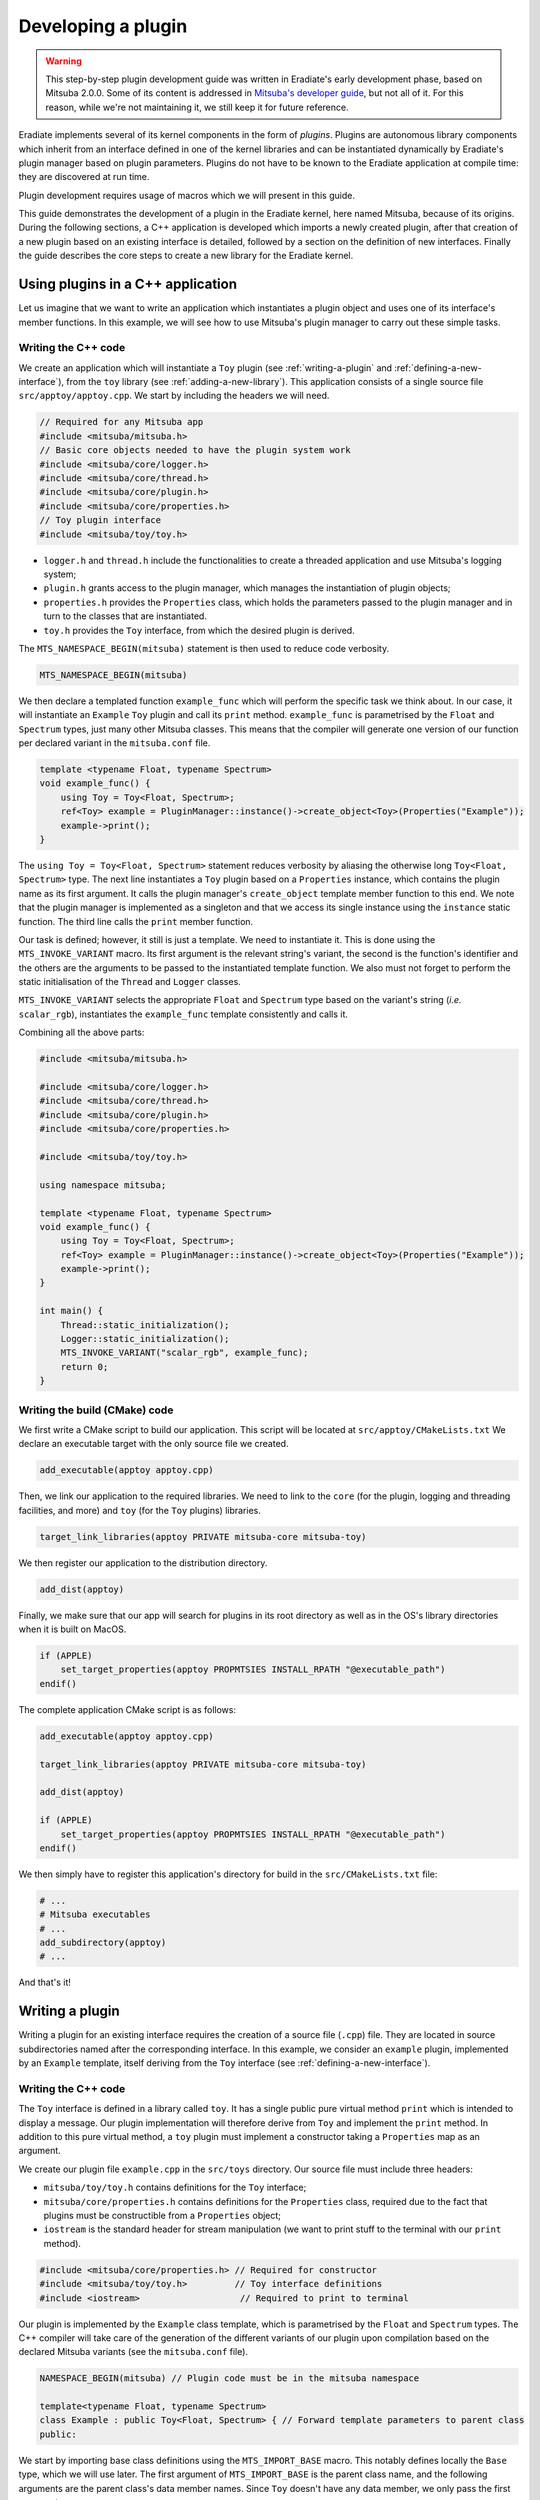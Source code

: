 .. _sec-developer_guide-plugin_development:

Developing a plugin
===================

.. warning::

   This step-by-step plugin development guide was written in Eradiate's early
   development phase, based on Mitsuba 2.0.0. Some of its content is addressed
   in `Mitsuba's developer guide <https://mitsuba2.readthedocs.io/en/latest/src/developer_guide/intro.html>`_,
   but not all of it. For this reason, while we're not maintaining it, we still
   keep it for future reference.

Eradiate implements several of its kernel components in the form of *plugins*. Plugins are autonomous library components which inherit from an interface defined in one of the kernel libraries and can be instantiated dynamically by Eradiate's plugin manager based on plugin parameters. Plugins do not have to be known to the Eradiate application at compile time: they are discovered at run time.

Plugin development requires usage of macros which we will present in this guide.

This guide demonstrates the development of a plugin in the Eradiate kernel, here named Mitsuba,
because of its origins. During the following sections, a C++ application is developed which
imports a newly created plugin, after that creation of a new plugin based on an existing interface
is detailed, followed by a section on the definition of new interfaces. Finally the guide describes
the core steps to create a new library for the Eradiate kernel.

Using plugins in a C++ application
----------------------------------

Let us imagine that we want to write an application which instantiates a plugin object and uses one of its interface's member functions. In this example, we will see how to use Mitsuba's plugin manager to carry out these simple tasks.

Writing the C++ code
^^^^^^^^^^^^^^^^^^^^

We create an application which will instantiate a ``Toy`` plugin (see :ref:`writing-a-plugin` and :ref:`defining-a-new-interface`), from the ``toy`` library (see :ref:`adding-a-new-library`). This application consists of a single source file ``src/apptoy/apptoy.cpp``. We start by including the headers we will need.

.. code-block:: cpp

    // Required for any Mitsuba app
    #include <mitsuba/mitsuba.h>
    // Basic core objects needed to have the plugin system work
    #include <mitsuba/core/logger.h>
    #include <mitsuba/core/thread.h>
    #include <mitsuba/core/plugin.h>
    #include <mitsuba/core/properties.h>
    // Toy plugin interface
    #include <mitsuba/toy/toy.h>

- ``logger.h`` and ``thread.h`` include the functionalities to create a threaded application and use Mitsuba's logging system;
- ``plugin.h`` grants access to the plugin manager, which manages the instantiation of plugin objects;
- ``properties.h`` provides the ``Properties`` class, which holds the parameters passed to the plugin manager and in turn to the classes that are instantiated.
- ``toy.h`` provides the ``Toy`` interface, from which the desired plugin is derived.


The ``MTS_NAMESPACE_BEGIN(mitsuba)`` statement is then used to reduce code verbosity.

.. code-block:: cpp
    
    MTS_NAMESPACE_BEGIN(mitsuba)

We then declare a templated function ``example_func`` which will perform the specific task we think about. In our case, it will instantiate an ``Example`` ``Toy`` plugin and call its ``print`` method. ``example_func`` is parametrised by the ``Float`` and ``Spectrum`` types, just many other Mitsuba classes. This means that the compiler will generate one version of our function per declared variant in the ``mitsuba.conf`` file.

.. code-block:: cpp

    template <typename Float, typename Spectrum>
    void example_func() {
        using Toy = Toy<Float, Spectrum>;
        ref<Toy> example = PluginManager::instance()->create_object<Toy>(Properties("Example"));
        example->print();
    }

The ``using Toy = Toy<Float, Spectrum>`` statement reduces verbosity by aliasing the otherwise long ``Toy<Float, Spectrum>`` type. The next line instantiates a ``Toy`` plugin based on a ``Properties`` instance, which contains the plugin name as its first argument. It calls the plugin manager's ``create_object`` template member function to this end. We note that the plugin manager is implemented as a singleton and that we access its single instance using the ``instance`` static function. The third line calls the ``print`` member function.

Our task is defined; however, it still is just a template. We need to instantiate it. This is done using the ``MTS_INVOKE_VARIANT`` macro. Its first argument is the relevant string's variant, the second is the function's identifier and the others are the arguments to be passed to the instantiated template function. We also must not forget to perform the static initialisation of the ``Thread`` and ``Logger`` classes.

.. code-block cpp

    int main() {
        Thread::static_initialization();
        Logger::static_initialization();
        MTS_INVOKE_VARIANT("scalar_rgb", example_func);
        return 0;
    }

``MTS_INVOKE_VARIANT`` selects the appropriate  ``Float`` and ``Spectrum`` type based on the variant's string (*i.e.* ``scalar_rgb``), instantiates the ``example_func`` template consistently and calls it.

Combining all the above parts:

.. code-block:: cpp

    #include <mitsuba/mitsuba.h>

    #include <mitsuba/core/logger.h>
    #include <mitsuba/core/thread.h>
    #include <mitsuba/core/plugin.h>
    #include <mitsuba/core/properties.h>

    #include <mitsuba/toy/toy.h>

    using namespace mitsuba;

    template <typename Float, typename Spectrum>
    void example_func() {
        using Toy = Toy<Float, Spectrum>;
        ref<Toy> example = PluginManager::instance()->create_object<Toy>(Properties("Example"));
        example->print();
    }

    int main() {
        Thread::static_initialization();
        Logger::static_initialization();
        MTS_INVOKE_VARIANT("scalar_rgb", example_func);
        return 0;
    }

Writing the build (CMake) code
^^^^^^^^^^^^^^^^^^^^^^^^^^^^^^

We first write a CMake script to build our application. This script will be located at ``src/apptoy/CMakeLists.txt`` We declare an executable target with the only source file we created.

.. code-block:: cmake

    add_executable(apptoy apptoy.cpp)

Then, we link our application to the required libraries. We need to link to the ``core`` (for the plugin, logging and threading facilities, and more) and ``toy`` (for the  ``Toy`` plugins) libraries.

.. code-block:: cmake

    target_link_libraries(apptoy PRIVATE mitsuba-core mitsuba-toy)

We then register our application to the distribution directory.

.. code-block:: cmake

    add_dist(apptoy)

Finally, we make sure that our app will search for plugins in its root directory as well as in the OS's library directories when it is built on MacOS.

.. code-block:: cmake

    if (APPLE)
        set_target_properties(apptoy PROPMTSIES INSTALL_RPATH "@executable_path")
    endif()

The complete application CMake script is as follows:

.. code-block:: cmake

    add_executable(apptoy apptoy.cpp)

    target_link_libraries(apptoy PRIVATE mitsuba-core mitsuba-toy)

    add_dist(apptoy)

    if (APPLE)
        set_target_properties(apptoy PROPMTSIES INSTALL_RPATH "@executable_path")
    endif()

We then simply have to register this application's directory for build in the ``src/CMakeLists.txt`` file:

.. code-block:: cmake

    # ...
    # Mitsuba executables
    # ...
    add_subdirectory(apptoy)
    # ...

And that's it!

.. _writing-a-plugin:

Writing a plugin
----------------

Writing a plugin for an existing interface requires the creation of a source file (``.cpp``) file. They are located in source subdirectories named after the corresponding interface. In this example, we consider an ``example`` plugin, implemented by an ``Example`` template, itself deriving from the ``Toy`` interface (see :ref:`defining-a-new-interface`).

Writing the C++ code
^^^^^^^^^^^^^^^^^^^^

The ``Toy`` interface is defined in a library called ``toy``. It has a single public pure virtual method ``print`` which is intended to display a message. Our plugin implementation will therefore derive from ``Toy`` and implement the ``print`` method. In addition to this pure virtual method, a ``toy`` plugin must implement a constructor taking a ``Properties`` map as an argument.

We create our plugin file ``example.cpp`` in the ``src/toys`` directory. Our source file must include three headers:

- ``mitsuba/toy/toy.h`` contains definitions for the ``Toy`` interface;
- ``mitsuba/core/properties.h`` contains definitions for the ``Properties`` class, required due to the fact that plugins must be constructible from a ``Properties`` object;
- ``iostream`` is the standard header for stream manipulation (we want to print stuff to the terminal with our ``print`` method).

.. code-block:: cpp

    #include <mitsuba/core/properties.h> // Required for constructor
    #include <mitsuba/toy/toy.h>         // Toy interface definitions
    #include <iostream>                   // Required to print to terminal

Our plugin is implemented by the ``Example`` class template, which is parametrised by the ``Float`` and ``Spectrum`` types. The C++ compiler will take care of the generation of the different variants of our plugin upon compilation based on the declared Mitsuba variants (see the ``mitsuba.conf`` file).

.. code-block:: cpp

    NAMESPACE_BEGIN(mitsuba) // Plugin code must be in the mitsuba namespace

    template<typename Float, typename Spectrum>
    class Example : public Toy<Float, Spectrum> { // Forward template parameters to parent class
    public:

We start by importing base class definitions using the ``MTS_IMPORT_BASE`` macro. This notably defines locally the ``Base`` type, which we will use later. The first argument of ``MTS_IMPORT_BASE`` is the parent class name, and the following arguments are the parent class's data member names. Since ``Toy`` doesn't have any data member, we only pass the first argument.

.. code-block:: cpp

    MTS_IMPORT_BASE(Toy) // Import base class definitions

Since most plugins usually use components from Mitsuba's other libraries, we then locally make explicitly visible the most useful types. For that purpose, the ``MTS_IMPORT_TOY_TYPES`` macro is used (see :ref:`adding-a-new-library` for further information about this macro).

.. code-block:: cpp

    MTS_IMPORT_TOY_TYPES() // Import useful library types

Then, we define a constructor from a ``Properties`` object.

.. code-block:: cpp

    Example(const Properties &props) : Base(props), m_store(1.0) { }

This constructor doesn't do much, apart from calling the base class's constructor and assigning a default value to the ``m_store`` data member (see below). We then implement the ``print`` method, which simply writes the value of the ``m_store`` data member to the standard output.

.. code-block:: cpp

    void print() override {
        std::cout << "Value of m_store: " << m_store << "\n";
    }

Note the ``override`` keyword which makes clear that this function implements a virtual method (pure virtual, in this case).

We then call the ``MTS_DECLARE_CLASS`` macro (this is required for all plugins because they derive from the ``Object`` class). We then use the ``MTS_IMPLEMENT_CLASS_VARIANT`` macro outside of the class definition scope to tell Mitsuba's RTTI (runtime type inspection) that ``Example`` implements the ``Toy`` interface.

.. code-block:: cpp

        MTS_DECLARE_CLASS()
    };

    MTS_IMPLEMENT_CLASS_VARIANT(Example, Toy)

The ``m_store`` data member we mentioned earlier is then declared, with ``private`` access specification:

.. code-block:: cpp

    private:
        Float m_float;

We finally export our new plugin and provide some information about it, and close the ``mitsuba`` namespace:

.. code-block:: cpp

    MTS_EXPORT_PLUGIN(Example, "A toy example plugin") // Plugin declaration and description text

    NAMESPACE_END(mitsuba)

And that's it! The full contents of our plugin file are as follows:

.. code-block:: cpp

    #include <mitsuba/core/properties.h>
    #include <mitsuba/toy/toy.h>
    #include <iostream>

    NAMESPACE_BEGIN(mitsuba)

    template<typename Float, typename Spectrum>
    class Example : public Toy<Float, Spectrum> {
    public:
        MTS_IMPORT_BASE(Toy)
        MTS_IMPORT_TOY_TYPES()

        Example(const Properties &props) : Base(props), m_float(1.0) { }

        void print() override {
            std::cout << "Value of m_float: " << m_float << "\n";
        }

        MTS_DECLARE_CLASS()

    private:
        Float m_float;
    };

    MTS_IMPLEMENT_CLASS_VARIANT(Example, Toy)
    MTS_EXPORT_PLUGIN(Example, "A toy example plugin")

    NAMESPACE_END(mitsuba)

Writing the build (CMake) code
^^^^^^^^^^^^^^^^^^^^^^^^^^^^^^

The defined plugin is useless until it is built. Mitsuba provides convenience CMake functions to ease the writing of a ``CMakeLists.txt`` CMake script for our plugin:

.. code-block:: cpp

    set(MTS_PLUGIN_PREFIX "toys")

    add_plugin(example example.cpp)

The ``add_plugin`` function takes the plugin's target name as its first argument, and the associated header and source files as its other arguments. And that's all! CMake will make sure that our plugin is built when we compile Mitsuba.

**Note:** Make sure that the ``src/toys`` plugin directory is included in ``src/CMakeLists.txt`` (see :ref:`defining-a-new-interface`).

.. _defining-a-new-interface:

Defining a new interface
------------------------

The ``Toy`` interface for which we wrote a plugin in :ref:`writing-a-plugin` is defined in the ``toy`` library. We'll talk about the details of this library in :ref:`adding-a-new-library` and only focus on the definition of the ``Toy`` interface.

Writing the C++ code
^^^^^^^^^^^^^^^^^^^^

To define the ``Toy`` interface, we will write a header file and a source file. The header for the ``toy`` library are located in the ``include/mitsuba/toy`` directory.

We start with an include guard and header includes required to access both library common type declarations and the ``Object`` interface definitions.

.. code-block:: cpp

    #pragma once                      // Header guard
    #include <mitsuba/toy/fwd.h>     // Library forward declarations
    #include <mitsuba/core/object.h> // Object interface definitions

We then open the ``mitsuba`` namespace and declare the ``Toy`` interface as a class template inheriting from ``Object``. Templating delegates to the compiler the work of creating a template instance for each Mitsuba variant during the build process. In addition, we use the ``MTS_EXPORT_TOY`` macro which sets appropriate symbol visibility for our interface class.

.. code-block:: cpp

    NAMESPACE_BEGIN(mitsuba)

    template <typename Float, typename Spectrum>
    class MTS_EXPORT_TOY Toy : public Object {

We then import locally types useful in the ``toy`` library using the ``MTS_IMPORT_TOY_TYPES`` macro.

.. code-block:: cpp

    public:
        MTS_IMPORT_TOY_TYPES()

We then define a single pure virtual ``print`` method, which must be implemented by all plugins deriving from this interface.

.. code-block:: cpp

        virtual void print() = 0;

At this point, we use the ``MTS_DECLARE_CLASS`` to make Mitsuba's RTTI aware of the existence of the ``Toy`` class in the class hierarchy (this is required from any class deriving from ``Object``).

.. code-block:: cpp

        MTS_DECLARE_CLASS()

We then declare a constructor from a ``Properties`` object, as well as a virtual destructor.

.. code-block:: cpp

    protected:
        Toy(const Properties& props);
        virtual ~Toy() override;
    };

This ends the ``Toy`` interface definitions. We finally use the ``MTS_EXTERN_CLASS_TOY`` macro to declare that the ``Toy`` class template is to be imported and not instantiated. We finally close the ``mitsuba`` namespace.

.. code-block:: cpp

    MTS_EXTERN_CLASS_TOY(Toy)
    NAMESPACE_END(mitsuba)

The complete header file is as follows:

.. code-block:: cpp

    #pragma once

    #include <mitsuba/toy/fwd.h>
    #include <mitsuba/core/object.h>

    NAMESPACE_BEGIN(mitsuba)

    template <typename Float, typename Spectrum>
    class MTS_EXPORT_TOY Toy : public Object {
    public:
        MTS_IMPORT_TOY_TYPES()

        /// Print a message to the terminal
        virtual void print() = 0;

        MTS_DECLARE_CLASS()

    protected:
        /// Create a new Toy
        Toy(const Properties& props);

        /// Virtual destructor
        virtual ~Toy() override;

    protected:
        // Protected data members
    };

    MTS_EXTERN_CLASS_TOY(Toy)
    NAMESPACE_END(mitsuba)

The source file ``src/libtoy/toy.cpp``, which defines the implementation of ``Toy``'s member functions, is much briefer and starts by including the ``toy.h`` header we just described:

.. code-block:: cpp

    #include <mitsuba/toy/toy.h>

    NAMESPACE_BEGIN(mitsuba)

We then define the implementation of the constructor and destructor. We leave them to defaults. Note that these functions are templates, and declared as such thanks to the use of the ``MTS_VARIANT`` macro, which is a shorthand for ``template <typename Float, typename Spectrum>``:

.. code-block:: cpp

    MTS_VARIANT Toy<Float, Spectrum>::Toy(const Properties& props) {}
    MTS_VARIANT Toy<Float, Spectrum>::~Toy() {}

We then use the ``MTS_IMPLEMENT_CLASS_VARIANT`` macro to make the RTTI system aware that ``Toy`` inherits from ``Object``.

.. code-block:: cpp

    MTS_IMPLEMENT_CLASS_VARIANT(Toy, Object, "Toy")

The ``MTS_INSTANTIATE_CLASS`` macro then ensures than all variants of the template are instantiated correctly:

.. code-block:: cpp

    MTS_INSTANTIATE_CLASS(Toy)

And finally, we close the ``mitsuba`` namespace.

.. code-block:: cpp

    NAMESPACE_END(mitsuba)

The complete contents of our source file are then:

.. code-block:: cpp

    #include <mitsuba/toy/toy.h>

    NAMESPACE_BEGIN(mitsuba)

    MTS_VARIANT Toy<Float, Spectrum>::Toy(const Properties& props) {}
    MTS_VARIANT Toy<Float, Spectrum>::~Toy() {}

    MTS_IMPLEMENT_CLASS_VARIANT(Toy, Object, "Toy")
    MTS_INSTANTIATE_CLASS(Toy)

    NAMESPACE_END(mitsuba)

Writing the build (CMake) code
^^^^^^^^^^^^^^^^^^^^^^^^^^^^^^

We simply need to add the files we just wrote to the ``toy`` library's CMake script:

.. code-block:: cmake

    add_library(mitsuba-toy-obj OBJECT
        ${INC_DIR}/fwd.h

        toy.cpp     ${INC_DIR}/toy.h
    )

.. _adding-a-new-library:

Adding a new library
--------------------

We assumed so far that the ``Toy`` interface belonged to an existing ``toy`` library. But what if we actually had to define it ourselves? This is what we'll see now.

Writing the C++ code
^^^^^^^^^^^^^^^^^^^^

We start by creating new directories:

- ``include/mitsuba/toy`` will host our C++ headers;
- ``src/libtoy`` will host our C++ source files.

We then write our library definitions. our ``toy`` library will define a single interface ``Toy`` (see :ref:`defining-a-new-interface`) in the ``include/toy/toy.h`` header file.

As mentioned in the interface tutorial, ``toy.h`` includes the ``toy`` library's forward declaration header ``include/toy/fwd.h``. This file contains a set of `forward declarations <https://en.wikipedia.org/wiki/Forward_declaration>`_, *i.e.* identifier declarations without definitions. They make the compiler aware of some identifier properties it needs to generate a binary file from our sources.

Forward declarations start with an include guard and the inclusion of the ``core`` library forward declaration header so that core types such as ``Float`` and ``Spectrum`` are available.

.. code-block:: cpp

    #pragma once
    #include <mitsuba/core/fwd.h>

We then open the ``mitsuba`` namespace and forward declare our interface class templates. Here, we add a single ``Toy`` interface (see :ref:`defining-a-new-interface` for a discussion of its implementation).

.. code-block:: cpp

    NAMESPACE_BEGIN(mitsuba)
    template <typename Float, typename Spectrum> class Toy;

Next, we define the ``MTS_IMPORT_TOY_TYPES`` macro, used in template classes to locally import types in templated classes. Our library being very simple, our import macro only imports core types. It would get more complex if we would have to use one of the ``toy`` library types outside of itself, *e.g.* to couple different plugins. We then close the ``mitsuba`` namespace.

.. code-block:: cpp

    #define MTS_IMPORT_TOY_TYPES() \
        MTS_IMPORT_CORE_TYPES()
    NAMESPACE_END(mitsuba)

The complete forward declaration file is therefore:

.. code-block:: cpp

    #pragma once

    #include <mitsuba/core/fwd.h>

    NAMESPACE_BEGIN(mitsuba)

    // Forward declare classes defined in this library
    template <typename Float, typename Spectrum> class Toy;

    // Define toy library types
    #define MTS_IMPORT_TOY_TYPES() \
        MTS_IMPORT_CORE_TYPES()

    NAMESPACE_END(mitsuba)

The rest of the C++ code is presented in :ref:`defining-a-new-interface`. Well, actually, not all of it: there are certain precautions we must take to make sure that our library will integrate nicely in the build system. First, we must make sure that our library's symbols will be exported the way they should. This is done by adding a module declaration macro to ``include/mitsuba/platform.h``. The ``MTS_BUILD_MODULE`` variable, used to select which export definitions are used, will be set in our CMake code.

.. code-block:: cpp

    #define MTS_MODULE_CORE   1
    #define MTS_MODULE_RENDER 2
    #define MTS_MODULE_UI     3
    #define MTS_MODULE_TOY    4

    // ...

    #if MTS_BUILD_MODULE == MTS_MODULE_TOY
    #  define MTS_EXPORT_TOY MTS_EXPORT
    #  define MTS_EXTERN_TOY extern
    #else
    #  define MTS_EXPORT_TOY MTS_IMPORT
    #  if defined(_MSC_VER)
    #    define MTS_EXTERN_TOY
    #  else
    #    define MTS_EXTERN_TOY extern
    #  endif
    #endif

The ``MTS_EXTERN_TOY`` macro is then used in the ``include/core/config.h`` file to define the ``MTS_EXTERN_CLASS_TOY`` and ``MTS_EXTERN_STRUCT_TOY`` macros, used to declare plugin interfaces (see :ref:`defining-a-new-interface`). The ``MTS_EXTERN_CLASS_TOY`` macro definitions are created during the configuration step, handled by the ``resources/scripts/configure.py`` script. We threrefore add to it the required code:

.. code-block:: python

    f.write('/// Declare that a "struct" template is to be imported and not instantiated\n')
        w('#define MTS_EXTERN_STRUCT_TOY(Name)')
        for index, (name, float_, spectrum) in enumerate(enabled):
            w('    MTS_EXTERN_TOY template struct MTS_EXPORT_TOY Name<%s, %s>;' % (float_, spectrum))
        f.write('\n\n')

        f.write('/// Declare that a "class" template is to be imported and not instantiated\n')
        w('#define MTS_EXTERN_CLASS_TOY(Name)')
        for index, (name, float_, spectrum) in enumerate(enabled):
            w('    MTS_EXTERN_TOY template class MTS_EXPORT_TOY Name<%s, %s>;' % (float_, spectrum))
        f.write('\n\n')

This really is all the code we needed to add to our C++ codebase (and what creates it). Now, let's move on to the CMake part.

Writing the build (CMake) code
^^^^^^^^^^^^^^^^^^^^^^^^^^^^^^

We start by writing the code required to build our library. It sits in a new ``src/libtoy/CMakeLists.txt`` file. We start by declaring the corresponding include directory

.. code-block:: cmake

    set(INC_DIR "../../include/mitsuba/toy")

We then declare a new target which will build our library. We include all the files required to compile it, including headers. For the moment, we just have the forward declaration header.

.. code-block:: cmake

    add_library(mitsuba-toy-obj OBJECT
        ${INC_DIR}/fwd.h
    )

Naturally, and as specified in :ref:`defining-a-new-interface`, this target must have more files than that to build a library useful to anything.

We then build this object library into a shared library and define a series of properties required for correct integration into the rest of the system. Note that the ``MTS_BUILD_MODULE`` variable is set to ``MTS_MODULE_TOY`` (see previous section to see where it is used).

.. code-block:: cmake

    add_library(mitsuba-toy SHARED $<TARGET_OBJECTS:mitsuba-toy-obj>)
    set_property(TARGET mitsuba-toy-obj PROPMTSY POSITION_INDEPENDENT_CODE ON)
    set_target_properties(mitsuba-toy-obj mitsuba-toy PROPMTSIES FOLDER mitsuba-toy)
    target_compile_definitions(mitsuba-toy-obj PRIVATE -DMTS_BUILD_MODULE=MTS_MODULE_TOY)

We then link our shared library to its dependencies. Here, we link with Intel's thread building blocks and the ``core`` library.

.. code-block:: cmake

    target_link_libraries(mitsuba-toy PRIVATE tbb)
    target_link_libraries(mitsuba-toy PUBLIC mitsuba-core)

Finally, we ensure that our built target will be registered for copy to the ``dist`` directory.

.. code-block:: cmake

    add_dist(mitsuba-toy)

Our CMake build file finally looks like this (including sources for the ``Toy`` interface):

.. code-block:: cmake

    set(INC_DIR "../../include/mitsuba/toy")

    add_library(mitsuba-toy-obj OBJECT
        ${INC_DIR}/fwd.h

        toy.cpp     ${INC_DIR}/toy.h
    )

    add_library(mitsuba-toy SHARED $<TARGET_OBJECTS:mitsuba-toy-obj>)
    set_property(TARGET mitsuba-toy-obj PROPMTSY POSITION_INDEPENDENT_CODE ON)
    set_target_properties(mitsuba-toy-obj mitsuba-toy PROPMTSIES FOLDER mitsuba-toy)
    target_compile_definitions(mitsuba-toy-obj PRIVATE -DMTS_BUILD_MODULE=MTS_MODULE_TOY)

    # Link to Intel's Thread Building Blocks
    target_link_libraries(mitsuba-toy PRIVATE tbb)

    # Link to libcore
    target_link_libraries(mitsuba-toy PUBLIC mitsuba-core)

    # Copy to 'dist' directory
    add_dist(mitsuba-toy)

The last finishing touch we need is to add our library to the upper-level ``src/CMakeLists.txt``. We register our library, as well as the associated plugins (in advance, although there is no plugin in the directory at the moment).

.. code-block:: cmake

    # Mitsuba support libraries
    # ...
    add_subdirectory(libtoy)
    # ...

    # Plugins
    # ...
    add_subdirectory(toys)

Advanced: Handling dependencies between plugins
-----------------------------------------------

[**Coming soon**]

Plugin mantras
--------------

- All Mitsuba code must be scoped in the ``mitsuba`` namespace using the ``NAMESPACE_BEGIN(mitsuba)`` and ``NAMESPACE_END(mitsuba)`` macros.
- All plugin interfaces in Mitsuba derive from the ``Object`` class.
- Plugin class constructors from a ``Properties`` instance **must** be defined as ``public``. The class will otherwise not be considered instantiable and will not be added to the list of available plugin types.

Plugin macro notes
------------------

n release builds of Mitsuba, the default visibility of symbols is set to ``hidden``  to reduce the size of executables an libraries. However symbols that are linked to must be made visible to other parts of the code. Two macros are used to make symbols visible for linkage.

- ``MTS_EXPORT_TOY``: this macro sets a symbol's visibility to ``default``, when the build type (``MTS_BUILD_MODULE``) is set to ``MTS_MODULE_TOY``, which is the case for the plugin library.
- ``MTS_EXPORT_CORE``: this macro sets a symbol's visibility to ``default``, when the build type (``MTS_BUILD_MODULE``) is set to ``MTS_MODULE_CORE``, which is the case for the core library.